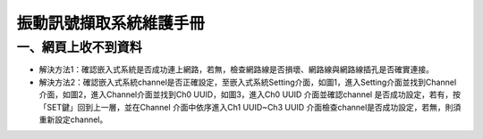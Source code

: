 .. _振動訊號擷取系統維護手冊:

振動訊號擷取系統維護手冊
=============================

一、網頁上收不到資料
---------------------

* 解決方法1：確認嵌入式系統是否成功連上網路，若無，檢查網路線是否損壞、網路線與網路線插孔是否確實連接。

* 解決方法2：確認嵌入式系統channel是否正確設定，至嵌入式系統Setting介面，如圖1，進入Setting介面並找到Channel介面，如圖2，進入Channel介面並找到Ch0 UUID，如圖3，進入Ch0 UUID 介面並確認channel 是否成功設定，若有，按「SET鍵」回到上一層，並在Channel 介面中依序進入Ch1 UUID~Ch3 UUID 介面檢查channel是否成功設定，若無，則須重新設定channel。





